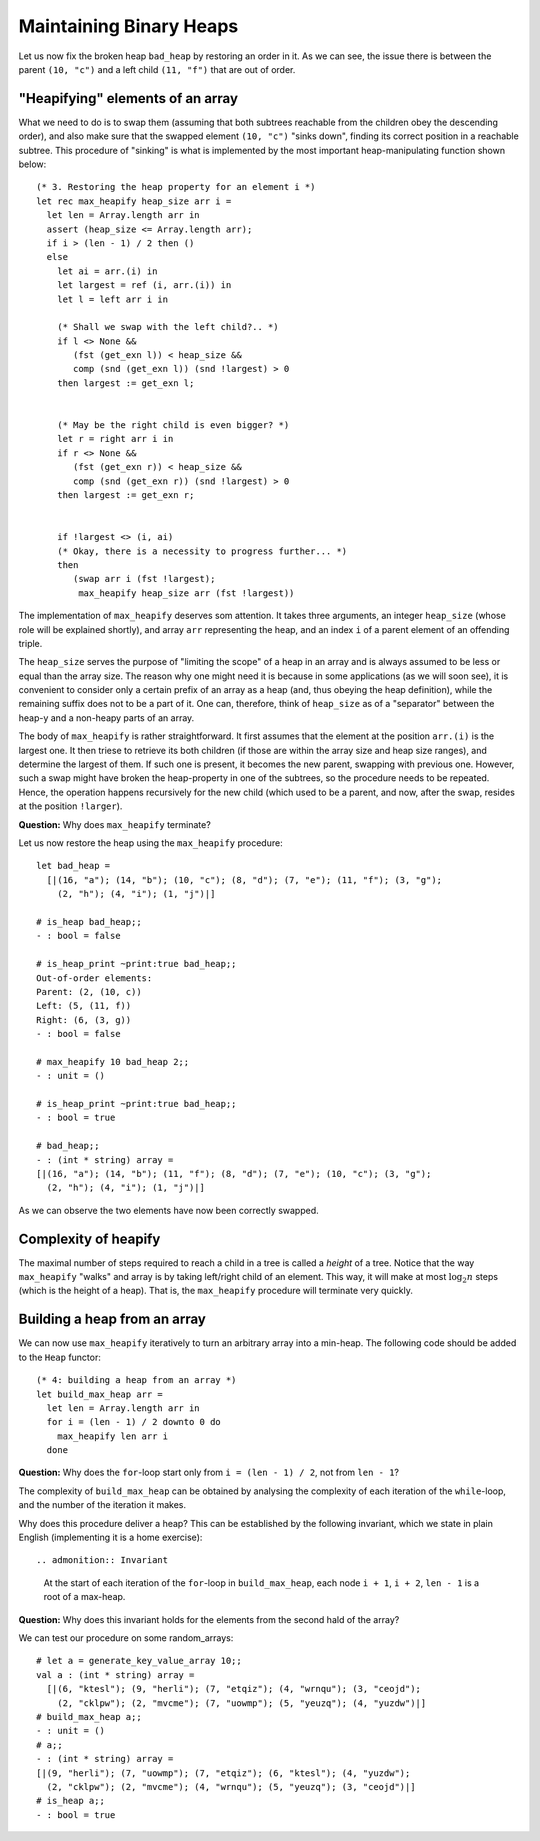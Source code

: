 .. -*- mode: rst -*-

Maintaining Binary Heaps
========================

Let us now fix the broken heap ``bad_heap`` by restoring an order in it. As we can see, the issue there is between the parent ``(10, "c")`` and a left child ``(11, "f")`` that are out of order. 

"Heapifying" elements of an array
---------------------------------

What we need to do is to swap them (assuming that both subtrees reachable from the children obey the descending order), and also make sure that the swapped element ``(10, "c")`` "sinks down", finding its correct position in a reachable subtree. This procedure of "sinking" is what is implemented by the most important heap-manipulating function shown below::

  (* 3. Restoring the heap property for an element i *)
  let rec max_heapify heap_size arr i = 
    let len = Array.length arr in
    assert (heap_size <= Array.length arr);
    if i > (len - 1) / 2 then ()
    else
      let ai = arr.(i) in
      let largest = ref (i, arr.(i)) in
      let l = left arr i in 

      (* Shall we swap with the left child?.. *)
      if l <> None && 
         (fst (get_exn l)) < heap_size &&
         comp (snd (get_exn l)) (snd !largest) > 0 
      then largest := get_exn l;


      (* May be the right child is even bigger? *)
      let r = right arr i in 
      if r <> None && 
         (fst (get_exn r)) < heap_size &&
         comp (snd (get_exn r)) (snd !largest) > 0
      then largest := get_exn r;


      if !largest <> (i, ai) 
      (* Okay, there is a necessity to progress further... *)
      then 
         (swap arr i (fst !largest); 
          max_heapify heap_size arr (fst !largest))

The implementation of ``max_heapify`` deserves som attention. It takes three arguments, an integer ``heap_size`` (whose role will be explained shortly), and array ``arr`` representing the heap, and an index ``i`` of a parent element of an offending triple. 

The ``heap_size`` serves the purpose of "limiting the scope" of a heap in an array and is always assumed to be less or equal than the array size. The reason why one might need it is because in some applications (as we will soon see), it is convenient to consider only a certain prefix of an array as a heap (and, thus obeying the heap definition), while the remaining suffix does not to be a part of it. One can, therefore, think of  ``heap_size`` as of a "separator" between the heap-y and a non-heapy parts of an array.

The body of ``max_heapify`` is rather straightforward. It first assumes that the element at the position ``arr.(i)`` is the largest one. It then triese to retrieve its both children (if those are within the array size and heap size ranges), and determine the largest of them. If such one is present, it becomes the new parent, swapping with previous one. However, such a swap might have broken the heap-property in one of the subtrees, so the procedure needs to be repeated. Hence, the operation happens recursively for the new child (which used to be a parent, and now, after the swap, resides at the position ``!larger``).

**Question:** Why does ``max_heapify`` terminate?

Let us now restore the heap using the ``max_heapify`` procedure::

 let bad_heap =
   [|(16, "a"); (14, "b"); (10, "c"); (8, "d"); (7, "e"); (11, "f"); (3, "g");
     (2, "h"); (4, "i"); (1, "j")|]

 # is_heap bad_heap;;
 - : bool = false

 # is_heap_print ~print:true bad_heap;;
 Out-of-order elements:
 Parent: (2, (10, c))
 Left: (5, (11, f))
 Right: (6, (3, g))
 - : bool = false

 # max_heapify 10 bad_heap 2;;
 - : unit = ()

 # is_heap_print ~print:true bad_heap;;
 - : bool = true

 # bad_heap;;
 - : (int * string) array =
 [|(16, "a"); (14, "b"); (11, "f"); (8, "d"); (7, "e"); (10, "c"); (3, "g");
   (2, "h"); (4, "i"); (1, "j")|] 

As we can observe the two elements have now been correctly swapped.

Complexity of heapify
---------------------

The maximal number of steps required to reach a child in a tree is called a *height* of a tree.  Notice that the way ``max_heapify`` "walks" and array is by taking left/right child of an element. This way, it will make at most :math:`\log_2 n` steps (which is the height of a heap). That is, the ``max_heapify`` procedure will terminate very quickly.

.. _sec-build-heap:

Building a heap from an array
-----------------------------

We can now use ``max_heapify`` iteratively to turn an arbitrary array into a min-heap. The following code should be added to the ``Heap`` functor::

  (* 4: building a heap from an array *)
  let build_max_heap arr = 
    let len = Array.length arr in
    for i = (len - 1) / 2 downto 0 do
      max_heapify len arr i
    done

**Question:** Why does the ``for``-loop start only from ``i = (len - 1) / 2``, not from ``len - 1``?

The complexity of ``build_max_heap`` can be obtained by analysing the complexity of each iteration of the ``while``-loop, and the number of the iteration it makes.

Why does this procedure deliver a heap? This can be established by the following invariant, which we state in plain English (implementing it is a home exercise)::

.. admonition:: Invariant

  At the start of each iteration of the ``for``-loop in ``build_max_heap``, each node ``i + 1``, ``i + 2``, ``len - 1`` is a root of a max-heap.

**Question:** Why does this invariant holds for the elements from the second hald of the array?

We can test our procedure on some random_arrays::

 # let a = generate_key_value_array 10;;
 val a : (int * string) array =
   [|(6, "ktesl"); (9, "herli"); (7, "etqiz"); (4, "wrnqu"); (3, "ceojd");
     (2, "cklpw"); (2, "mvcme"); (7, "uowmp"); (5, "yeuzq"); (4, "yuzdw")|]
 # build_max_heap a;;
 - : unit = ()
 # a;;
 - : (int * string) array =
 [|(9, "herli"); (7, "uowmp"); (7, "etqiz"); (6, "ktesl"); (4, "yuzdw");
   (2, "cklpw"); (2, "mvcme"); (4, "wrnqu"); (5, "yeuzq"); (3, "ceojd")|]
 # is_heap a;;
 - : bool = true
